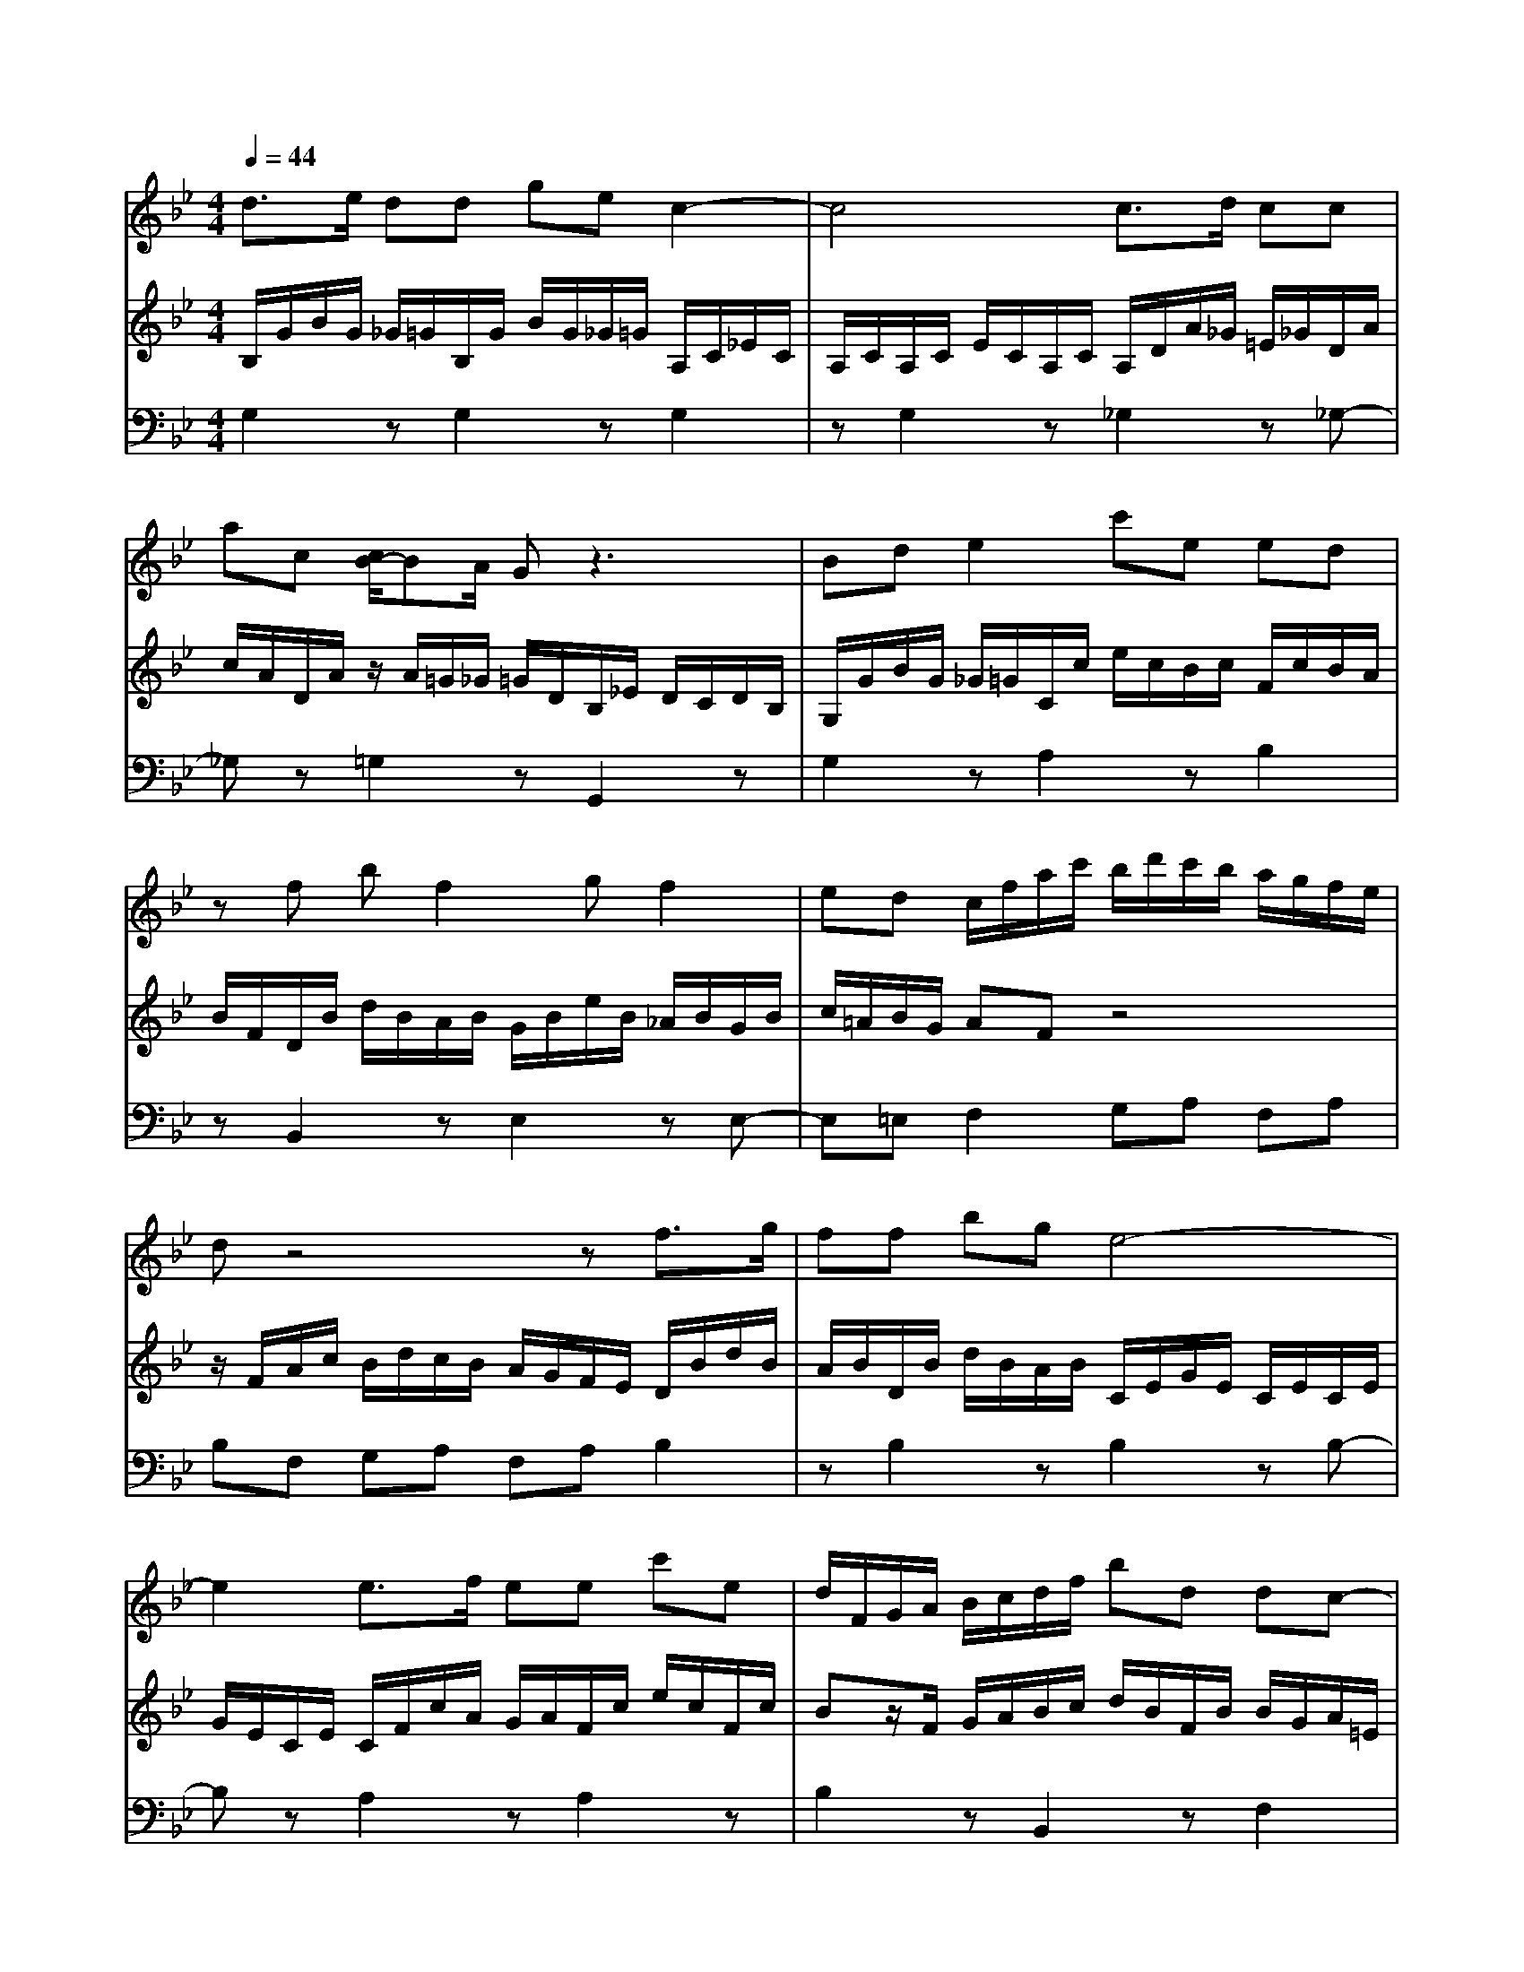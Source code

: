 % input file /home/ubuntu/MusicGeneratorQuin/training_data/bach_new/bjs1031b.mid
% format 1 file 10 tracks
X: 1
T: 
M: 4/4
L: 1/8
Q:1/4=44
% Last note suggests minor mode tune
K:Bb % 2 flats
%untitled
% Time signature=6/8  MIDI-clocks/click=12  32nd-notes/24-MIDI-clocks=8
% MIDI Key signature, sharp/flats=0  minor=0
V:1
%Flute Sonata in E Flat, BWV 1031
%%MIDI program 73
d3/2e/2 dd ge c2-|c4 c3/2d/2 cc|ac [c/2B/2-]BA/2 Gz3|Bd e2 c'e ed|
zf bf2g f2|ed c/2f/2a/2c'/2 b/2d'/2c'/2b/2 a/2g/2f/2e/2|dz4z f3/2g/2|ff bg e4-|
e2 e3/2f/2 ee c'e|d/2F/2G/2A/2 B/2c/2d/2f/2 bd dc-|c2 ac3/2A/2B/2d/2 g/2a/2b-|b/2a/2g a3/2g<f=e/2 g/2f/2=e/2d/2|
_d2 =d=e/2_a/2 =a/2=e/2f/2d/2 _d2|=d=e/2_a/2 =a/2=e/2f/2d/2 _d/2=d/2=e AB/2d/2|_d/2=d/2=e/2d/2 A/2d/2_d/2=d/2 =e/2d/2G/2B/2 A/2G/2F/2=E/2|FD z6|
z4 d3/2_e/2 dd|ge c6|c3/2d/2 cc ac B/2G/2A/2B/2|c/2d/2e/2f/2 e/2d/2c/2B/2 A/2_d/2=d/2A/2 B/2G/2_G-|
_G=G A/2_d/2=d/2A/2 B/2G/2_G2=G|A/2G/2A/2B/2 c/2d/2e dc B/2d/2c/2B/2|A/2G/2e [c/2B/2]z/2A/2G/2 Gd BG|gB z/2B/2A/2B/2 g/2B/2B [c/2B/2]z/2A/2G/2|
G6 
V:2
%by JS Bach  2nd movement - Siciliano
%%MIDI program 6
B,/2G/2B/2G/2 _G/2=G/2B,/2G/2 B/2G/2_G/2=G/2 A,/2C/2_E/2C/2|A,/2C/2A,/2C/2 E/2C/2A,/2C/2 A,/2D/2A/2_G/2 =E/2_G/2D/2A/2|c/2A/2D/2A/2 z/2A/2=G/2_G/2 =G/2D/2B,/2_E/2 D/2C/2D/2B,/2|G,/2G/2B/2G/2 _G/2=G/2C/2c/2 e/2c/2B/2c/2 F/2c/2B/2A/2|
B/2F/2D/2B/2 d/2B/2A/2B/2 G/2B/2e/2B/2 _A/2B/2G/2B/2|c/2=A/2B/2G/2 AF z4|z/2F/2A/2c/2 B/2d/2c/2B/2 A/2G/2F/2E/2 D/2B/2d/2B/2|A/2B/2D/2B/2 d/2B/2A/2B/2 C/2E/2G/2E/2 C/2E/2C/2E/2|
G/2E/2C/2E/2 C/2F/2c/2A/2 G/2A/2F/2c/2 e/2c/2F/2c/2|Bz/2F/2 G/2A/2B/2c/2 d/2B/2F/2B/2 B/2G/2A/2=E/2|F/2G/2A/2B/2 c/2A/2D/2A_G/2=G/2A/2 B/2c/2d/2d/2|g/2f/2=e/2d/2 c/2c/2f/2=e/2 d/2c/2B/2c/2 B/2A/2G/2F/2|
=E/2_A/2=A/2=E/2 F/2D/2_D2=D =E/2_A/2=A/2=E/2|F/2D/2_D2=D =EA, z2|z8|z2 d_e/2g/2 _g/2=g/2a/2g/2 d/2g/2_g/2=g/2|
a/2g/2c/2e/2 d/2c/2B/2A/2 B,/2G/2B/2G/2 _G/2=G/2B,/2G/2|B/2G/2_G/2=G/2 A,/2C/2_E/2C/2 A,/2C/2A,/2C/2 E/2C/2A,/2C/2|A,/2D/2A/2_G/2 =E/2_G/2D/2A/2 c/2A/2D/2A<=GF/2|_E/2D/2C c/2B/2A/2G/2 _G2 =GA/2_d/2|
=d/2A/2B/2G/2 _G2 =GA/2_d/2 =d/2A/2B/2G/2|_G/2=E/2_G/2=G/2 A/2B/2c BA G2-|GG [A/2G/2]z/2_G/2=G/2 G/2G/2B/2G/2 _G/2=G/2B,/2G/2|B/2G/2_G/2=G/2 z/2G/2_G/2=G/2 B/2G/2G [A/2G/2]z/2_G/2=G/2|
G6 
V:3
%MIDI by by Marty Weimer  3/3/97
%%MIDI program 6
G,2 zG,2z G,2|zG,2z _G,2 z_G,-|_G,z =G,2 zG,,2z|G,2 zA,2z B,2|
zB,,2z E,2 zE,-|E,=E, F,2 G,A, F,A,|B,F, G,A, F,A, B,2|zB,2z B,2 zB,-|
B,z A,2 zA,2z|B,2 zB,,2z F,2|z_G,2z =G,2 zG,-|G,C F,2 B,2<G,2|
A,2 zA,2z A,2|zA,2z A,/2A,,/2A,/2G,/2 F,/2D,/2G,-|G,z F,2 z=E, _D,A,,|=D,/2A,/2D/2C/2 B,/2G,/2C2z B,2|
zA, _G,D, =G,2 zG,-|G,z G,2 zG,2z|_G,2 z_G,2z =G,2|zC,2z D,2 zD,-|
D,z D,2 zD,2z|D,2 z_G,,2z =G,,A,,|B,,C, D,D,, G,2 z_E,-|E,z _D,2 z=D,2D,,|
G,,6 
%weimermt@libby.org
%---------------------------
%courtesy of Dave's J.S. Bach Page
%http://www.unpronounceable.com/bach
%---------------------------
%Original Filename: bwv1031b.mid
